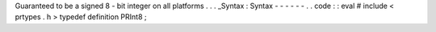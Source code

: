 Guaranteed
to
be
a
signed
8
-
bit
integer
on
all
platforms
.
.
.
_Syntax
:
Syntax
-
-
-
-
-
-
.
.
code
:
:
eval
#
include
<
prtypes
.
h
>
typedef
definition
PRInt8
;
